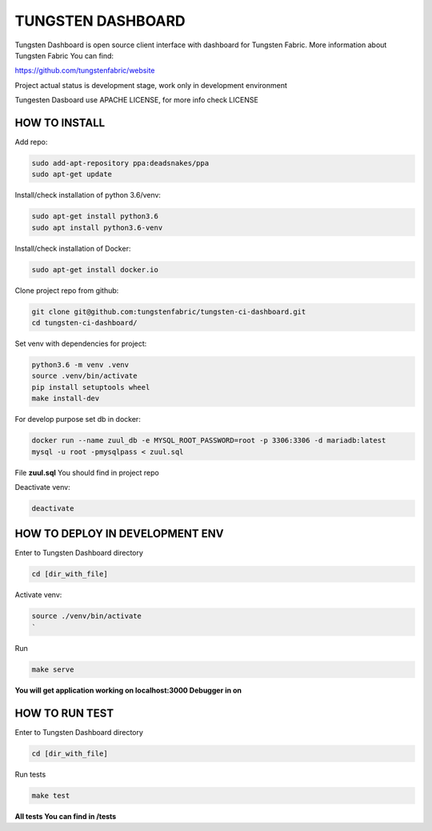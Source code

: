 
TUNGSTEN DASHBOARD
==================

Tungsten Dashboard is open source client interface with dashboard for Tungsten Fabric.
More information about Tungsten Fabric You can find:

https://github.com/tungstenfabric/website

Project actual status is development stage, work only in development environment

Tungesten Dasboard use APACHE LICENSE, for more info check LICENSE

HOW TO INSTALL
--------------

Add repo:

.. code::

   sudo add-apt-repository ppa:deadsnakes/ppa
   sudo apt-get update

Install/check installation of python 3.6/venv:

.. code::

   sudo apt-get install python3.6
   sudo apt install python3.6-venv

Install/check installation of Docker:

.. code::

   sudo apt-get install docker.io

Clone project repo from github:

.. code::

   git clone git@github.com:tungstenfabric/tungsten-ci-dashboard.git
   cd tungsten-ci-dashboard/

Set venv with dependencies for project:

.. code::

   python3.6 -m venv .venv
   source .venv/bin/activate
   pip install setuptools wheel
   make install-dev

For develop purpose set db in docker:

.. code::

   docker run --name zuul_db -e MYSQL_ROOT_PASSWORD=root -p 3306:3306 -d mariadb:latest
   mysql -u root -pmysqlpass < zuul.sql

File **zuul.sql** You should find in project repo

Deactivate venv:

.. code::

   deactivate

HOW TO DEPLOY IN DEVELOPMENT ENV
--------------------------------

Enter to Tungsten Dashboard directory

.. code::

   cd [dir_with_file]

Activate venv:

.. code::

   source ./venv/bin/activate
   `

Run

.. code::

   make serve

**You will get application working on localhost:3000
Debugger in on**

HOW TO RUN TEST
---------------

Enter to Tungsten Dashboard directory

.. code::

   cd [dir_with_file]

Run tests

.. code::

   make test

**All tests You can find in /tests**

